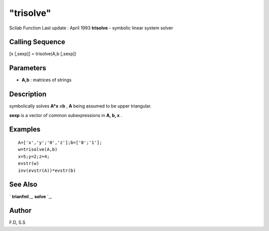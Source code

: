 ====
"trisolve"
====

Scilab Function Last update : April 1993
**trisolve** - symbolic linear system solver



Calling Sequence
~~~~~~~~~~~~~~~~

[x [,sexp]] = trisolve(A,b [,sexp])




Parameters
~~~~~~~~~~


+ **A,b** : matrices of strings




Description
~~~~~~~~~~~

symbolically solves **A*x =b** , **A** being assumed to be upper
triangular.

**sexp** is a vector of common subexpressions in **A, b, x** .



Examples
~~~~~~~~


::

    
    
    A=['x','y';'0','z'];b=['0';'1'];
    w=trisolve(A,b)
    x=5;y=2;z=4;
    evstr(w)
    inv(evstr(A))*evstr(b)
     
      




See Also
~~~~~~~~

` **trianfml** `_,` **solve** `_,



Author
~~~~~~

F.D, S.S

.. _
      : ://./elementary/solve.htm
.. _
      : ://./elementary/trianfml.htm


